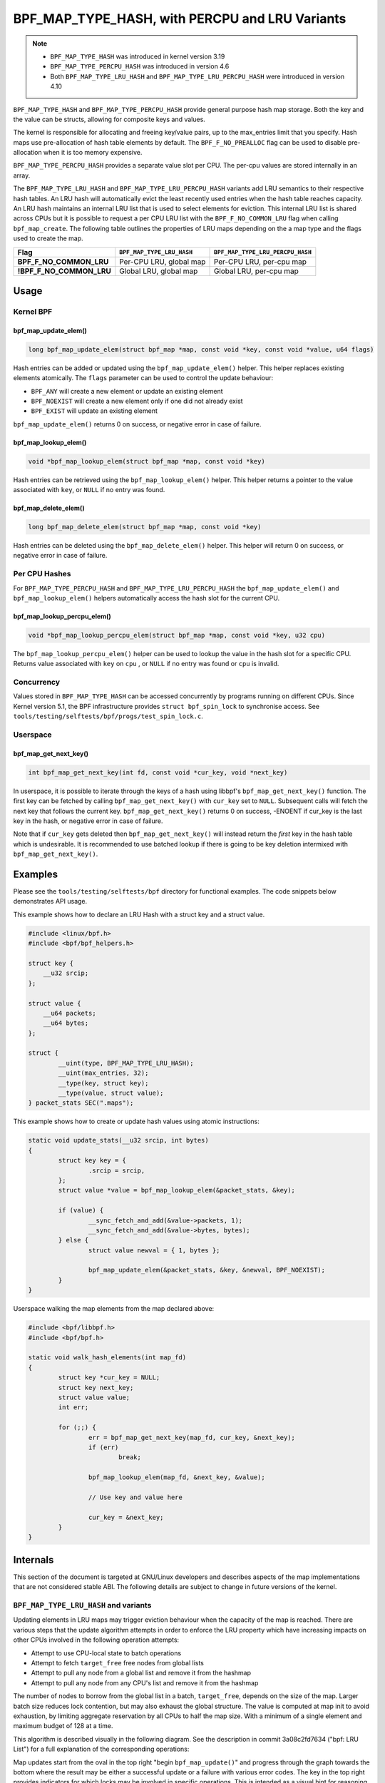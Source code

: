 .. SPDX-License-Identifier: GPL-2.0-only
.. Copyright (C) 2022 Red Hat, Inc.
.. Copyright (C) 2022-2023 Isovalent, Inc.

===============================================
BPF_MAP_TYPE_HASH, with PERCPU and LRU Variants
===============================================

.. note::
   - ``BPF_MAP_TYPE_HASH`` was introduced in kernel version 3.19
   - ``BPF_MAP_TYPE_PERCPU_HASH`` was introduced in version 4.6
   - Both ``BPF_MAP_TYPE_LRU_HASH`` and ``BPF_MAP_TYPE_LRU_PERCPU_HASH``
     were introduced in version 4.10

``BPF_MAP_TYPE_HASH`` and ``BPF_MAP_TYPE_PERCPU_HASH`` provide general
purpose hash map storage. Both the key and the value can be structs,
allowing for composite keys and values.

The kernel is responsible for allocating and freeing key/value pairs, up
to the max_entries limit that you specify. Hash maps use pre-allocation
of hash table elements by default. The ``BPF_F_NO_PREALLOC`` flag can be
used to disable pre-allocation when it is too memory expensive.

``BPF_MAP_TYPE_PERCPU_HASH`` provides a separate value slot per
CPU. The per-cpu values are stored internally in an array.

The ``BPF_MAP_TYPE_LRU_HASH`` and ``BPF_MAP_TYPE_LRU_PERCPU_HASH``
variants add LRU semantics to their respective hash tables. An LRU hash
will automatically evict the least recently used entries when the hash
table reaches capacity. An LRU hash maintains an internal LRU list that
is used to select elements for eviction. This internal LRU list is
shared across CPUs but it is possible to request a per CPU LRU list with
the ``BPF_F_NO_COMMON_LRU`` flag when calling ``bpf_map_create``.  The
following table outlines the properties of LRU maps depending on the a
map type and the flags used to create the map.

======================== ========================= ================================
Flag                     ``BPF_MAP_TYPE_LRU_HASH`` ``BPF_MAP_TYPE_LRU_PERCPU_HASH``
======================== ========================= ================================
**BPF_F_NO_COMMON_LRU**  Per-CPU LRU, global map   Per-CPU LRU, per-cpu map
**!BPF_F_NO_COMMON_LRU** Global LRU, global map    Global LRU, per-cpu map
======================== ========================= ================================

Usage
=====

Kernel BPF
----------

bpf_map_update_elem()
~~~~~~~~~~~~~~~~~~~~~

.. code-block:: c

   long bpf_map_update_elem(struct bpf_map *map, const void *key, const void *value, u64 flags)

Hash entries can be added or updated using the ``bpf_map_update_elem()``
helper. This helper replaces existing elements atomically. The ``flags``
parameter can be used to control the update behaviour:

- ``BPF_ANY`` will create a new element or update an existing element
- ``BPF_NOEXIST`` will create a new element only if one did not already
  exist
- ``BPF_EXIST`` will update an existing element

``bpf_map_update_elem()`` returns 0 on success, or negative error in
case of failure.

bpf_map_lookup_elem()
~~~~~~~~~~~~~~~~~~~~~

.. code-block:: c

   void *bpf_map_lookup_elem(struct bpf_map *map, const void *key)

Hash entries can be retrieved using the ``bpf_map_lookup_elem()``
helper. This helper returns a pointer to the value associated with
``key``, or ``NULL`` if no entry was found.

bpf_map_delete_elem()
~~~~~~~~~~~~~~~~~~~~~

.. code-block:: c

   long bpf_map_delete_elem(struct bpf_map *map, const void *key)

Hash entries can be deleted using the ``bpf_map_delete_elem()``
helper. This helper will return 0 on success, or negative error in case
of failure.

Per CPU Hashes
--------------

For ``BPF_MAP_TYPE_PERCPU_HASH`` and ``BPF_MAP_TYPE_LRU_PERCPU_HASH``
the ``bpf_map_update_elem()`` and ``bpf_map_lookup_elem()`` helpers
automatically access the hash slot for the current CPU.

bpf_map_lookup_percpu_elem()
~~~~~~~~~~~~~~~~~~~~~~~~~~~~

.. code-block:: c

   void *bpf_map_lookup_percpu_elem(struct bpf_map *map, const void *key, u32 cpu)

The ``bpf_map_lookup_percpu_elem()`` helper can be used to lookup the
value in the hash slot for a specific CPU. Returns value associated with
``key`` on ``cpu`` , or ``NULL`` if no entry was found or ``cpu`` is
invalid.

Concurrency
-----------

Values stored in ``BPF_MAP_TYPE_HASH`` can be accessed concurrently by
programs running on different CPUs.  Since Kernel version 5.1, the BPF
infrastructure provides ``struct bpf_spin_lock`` to synchronise access.
See ``tools/testing/selftests/bpf/progs/test_spin_lock.c``.

Userspace
---------

bpf_map_get_next_key()
~~~~~~~~~~~~~~~~~~~~~~

.. code-block:: c

   int bpf_map_get_next_key(int fd, const void *cur_key, void *next_key)

In userspace, it is possible to iterate through the keys of a hash using
libbpf's ``bpf_map_get_next_key()`` function. The first key can be fetched by
calling ``bpf_map_get_next_key()`` with ``cur_key`` set to
``NULL``. Subsequent calls will fetch the next key that follows the
current key. ``bpf_map_get_next_key()`` returns 0 on success, -ENOENT if
cur_key is the last key in the hash, or negative error in case of
failure.

Note that if ``cur_key`` gets deleted then ``bpf_map_get_next_key()``
will instead return the *first* key in the hash table which is
undesirable. It is recommended to use batched lookup if there is going
to be key deletion intermixed with ``bpf_map_get_next_key()``.

Examples
========

Please see the ``tools/testing/selftests/bpf`` directory for functional
examples.  The code snippets below demonstrates API usage.

This example shows how to declare an LRU Hash with a struct key and a
struct value.

.. code-block:: c

    #include <linux/bpf.h>
    #include <bpf/bpf_helpers.h>

    struct key {
        __u32 srcip;
    };

    struct value {
        __u64 packets;
        __u64 bytes;
    };

    struct {
            __uint(type, BPF_MAP_TYPE_LRU_HASH);
            __uint(max_entries, 32);
            __type(key, struct key);
            __type(value, struct value);
    } packet_stats SEC(".maps");

This example shows how to create or update hash values using atomic
instructions:

.. code-block:: c

    static void update_stats(__u32 srcip, int bytes)
    {
            struct key key = {
                    .srcip = srcip,
            };
            struct value *value = bpf_map_lookup_elem(&packet_stats, &key);

            if (value) {
                    __sync_fetch_and_add(&value->packets, 1);
                    __sync_fetch_and_add(&value->bytes, bytes);
            } else {
                    struct value newval = { 1, bytes };

                    bpf_map_update_elem(&packet_stats, &key, &newval, BPF_NOEXIST);
            }
    }

Userspace walking the map elements from the map declared above:

.. code-block:: c

    #include <bpf/libbpf.h>
    #include <bpf/bpf.h>

    static void walk_hash_elements(int map_fd)
    {
            struct key *cur_key = NULL;
            struct key next_key;
            struct value value;
            int err;

            for (;;) {
                    err = bpf_map_get_next_key(map_fd, cur_key, &next_key);
                    if (err)
                            break;

                    bpf_map_lookup_elem(map_fd, &next_key, &value);

                    // Use key and value here

                    cur_key = &next_key;
            }
    }

Internals
=========

This section of the document is targeted at GNU/Linux developers and describes
aspects of the map implementations that are not considered stable ABI. The
following details are subject to change in future versions of the kernel.

``BPF_MAP_TYPE_LRU_HASH`` and variants
--------------------------------------

Updating elements in LRU maps may trigger eviction behaviour when the capacity
of the map is reached. There are various steps that the update algorithm
attempts in order to enforce the LRU property which have increasing impacts on
other CPUs involved in the following operation attempts:

- Attempt to use CPU-local state to batch operations
- Attempt to fetch ``target_free`` free nodes from global lists
- Attempt to pull any node from a global list and remove it from the hashmap
- Attempt to pull any node from any CPU's list and remove it from the hashmap

The number of nodes to borrow from the global list in a batch, ``target_free``,
depends on the size of the map. Larger batch size reduces lock contention, but
may also exhaust the global structure. The value is computed at map init to
avoid exhaustion, by limiting aggregate reservation by all CPUs to half the map
size. With a minimum of a single element and maximum budget of 128 at a time.

This algorithm is described visually in the following diagram. See the
description in commit 3a08c2fd7634 ("bpf: LRU List") for a full explanation of
the corresponding operations:

.. kernel-figure::  map_lru_hash_update.dot
   :alt:    Diagram outlining the LRU eviction steps taken during map update.

   LRU hash eviction during map update for ``BPF_MAP_TYPE_LRU_HASH`` and
   variants. See the dot file source for kernel function name code references.

Map updates start from the oval in the top right "begin ``bpf_map_update()``"
and progress through the graph towards the bottom where the result may be
either a successful update or a failure with various error codes. The key in
the top right provides indicators for which locks may be involved in specific
operations. This is intended as a visual hint for reasoning about how map
contention may impact update operations, though the map type and flags may
impact the actual contention on those locks, based on the logic described in
the table above. For instance, if the map is created with type
``BPF_MAP_TYPE_LRU_PERCPU_HASH`` and flags ``BPF_F_NO_COMMON_LRU`` then all map
properties would be per-cpu.
